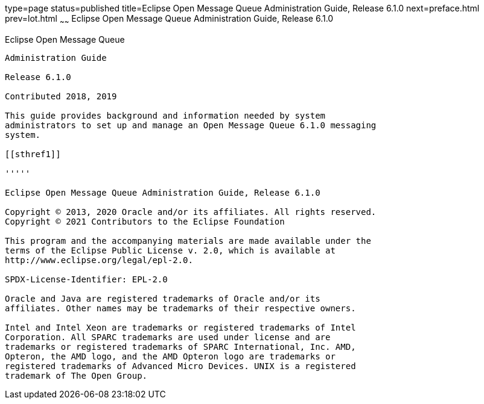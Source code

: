 type=page
status=published
title=Eclipse Open Message Queue Administration Guide, Release 6.1.0
next=preface.html
prev=lot.html
~~~~~~
Eclipse Open Message Queue Administration Guide, Release 6.1.0
==============================================================

[[open-message-queue]]
Eclipse Open Message Queue
--------------------------

Administration Guide

Release 6.1.0

Contributed 2018, 2019

This guide provides background and information needed by system
administrators to set up and manage an Open Message Queue 6.1.0 messaging
system.

[[sthref1]]

'''''

Eclipse Open Message Queue Administration Guide, Release 6.1.0

Copyright © 2013, 2020 Oracle and/or its affiliates. All rights reserved.
Copyright © 2021 Contributors to the Eclipse Foundation

This program and the accompanying materials are made available under the 
terms of the Eclipse Public License v. 2.0, which is available at 
http://www.eclipse.org/legal/epl-2.0. 

SPDX-License-Identifier: EPL-2.0

Oracle and Java are registered trademarks of Oracle and/or its 
affiliates. Other names may be trademarks of their respective owners. 

Intel and Intel Xeon are trademarks or registered trademarks of Intel 
Corporation. All SPARC trademarks are used under license and are 
trademarks or registered trademarks of SPARC International, Inc. AMD, 
Opteron, the AMD logo, and the AMD Opteron logo are trademarks or 
registered trademarks of Advanced Micro Devices. UNIX is a registered 
trademark of The Open Group. 

